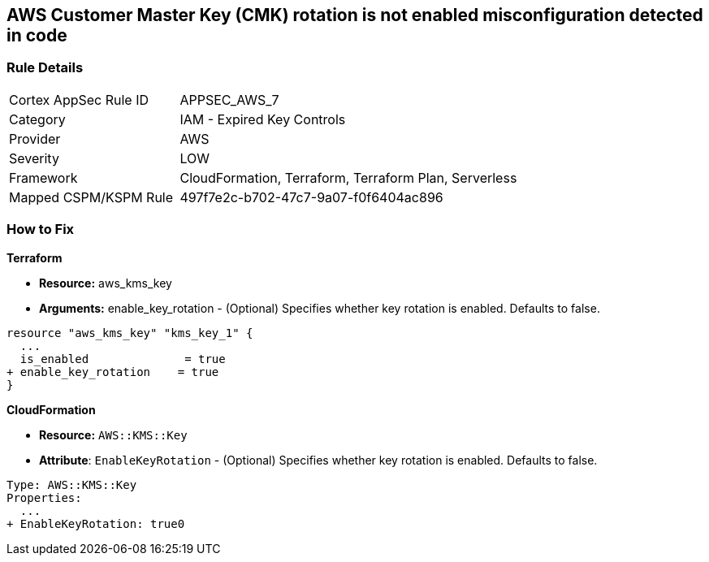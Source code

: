 == AWS Customer Master Key (CMK) rotation is not enabled misconfiguration detected in code


=== Rule Details

[cols="1,2"]
|===
|Cortex AppSec Rule ID |APPSEC_AWS_7
|Category |IAM - Expired Key Controls
|Provider |AWS
|Severity |LOW
|Framework |CloudFormation, Terraform, Terraform Plan, Serverless
|Mapped CSPM/KSPM Rule |497f7e2c-b702-47c7-9a07-f0f6404ac896
|===
 

=== How to Fix


*Terraform* 


* *Resource:* aws_kms_key
* *Arguments:* enable_key_rotation - (Optional) Specifies whether key rotation is enabled.
Defaults to false.


[source,go]
----
resource "aws_kms_key" "kms_key_1" {
  ...
  is_enabled              = true
+ enable_key_rotation    = true
}
----


*CloudFormation* 


* *Resource:* `AWS::KMS::Key`
* *Attribute*: `EnableKeyRotation` - (Optional) Specifies whether key rotation is enabled.
Defaults to false.


[source,yaml]
----
Type: AWS::KMS::Key
Properties: 
  ...
+ EnableKeyRotation: true0
----
